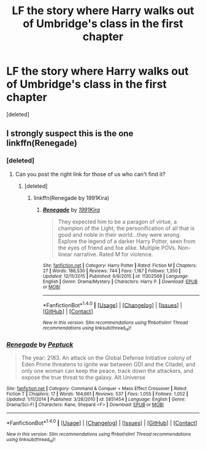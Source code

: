 #+TITLE: LF the story where Harry walks out of Umbridge's class in the first chapter

* LF the story where Harry walks out of Umbridge's class in the first chapter
:PROPERTIES:
:Score: 1
:DateUnix: 1512919729.0
:DateShort: 2017-Dec-10
:FlairText: Request
:END:
[deleted]


** I strongly suspect this is the one linkffn(Renegade)
:PROPERTIES:
:Author: bedant2604
:Score: 1
:DateUnix: 1512929251.0
:DateShort: 2017-Dec-10
:END:

*** [deleted]
:PROPERTIES:
:Score: 2
:DateUnix: 1512929902.0
:DateShort: 2017-Dec-10
:END:

**** Can you post the right link for those of us who can't find it?
:PROPERTIES:
:Author: AndromedaMarine
:Score: 2
:DateUnix: 1512936355.0
:DateShort: 2017-Dec-10
:END:

***** [deleted]
:PROPERTIES:
:Score: 2
:DateUnix: 1512936487.0
:DateShort: 2017-Dec-10
:END:

****** linkffn(Renegade by 1991Kira)
:PROPERTIES:
:Author: yarglethatblargle
:Score: 1
:DateUnix: 1512952728.0
:DateShort: 2017-Dec-11
:END:

******* [[http://www.fanfiction.net/s/11302568/1/][*/Renegade/*]] by [[https://www.fanfiction.net/u/6054788/1991Kira][/1991Kira/]]

#+begin_quote
  They expected him to be a paragon of virtue, a champion of the Light, the personification of all that is good and noble in their world...they were wrong. Explore the legend of a darker Harry Potter, seen from the eyes of friend and foe alike. Multiple POVs. Non-linear narrative. Rated M for violence.
#+end_quote

^{/Site/: [[http://www.fanfiction.net/][fanfiction.net]] *|* /Category/: Harry Potter *|* /Rated/: Fiction M *|* /Chapters/: 27 *|* /Words/: 186,530 *|* /Reviews/: 744 *|* /Favs/: 1,187 *|* /Follows/: 1,350 *|* /Updated/: 12/11/2015 *|* /Published/: 6/9/2015 *|* /id/: 11302568 *|* /Language/: English *|* /Genre/: Drama/Mystery *|* /Characters/: Harry P. *|* /Download/: [[http://www.ff2ebook.com/old/ffn-bot/index.php?id=11302568&source=ff&filetype=epub][EPUB]] or [[http://www.ff2ebook.com/old/ffn-bot/index.php?id=11302568&source=ff&filetype=mobi][MOBI]]}

--------------

*FanfictionBot*^{1.4.0} *|* [[[https://github.com/tusing/reddit-ffn-bot/wiki/Usage][Usage]]] | [[[https://github.com/tusing/reddit-ffn-bot/wiki/Changelog][Changelog]]] | [[[https://github.com/tusing/reddit-ffn-bot/issues/][Issues]]] | [[[https://github.com/tusing/reddit-ffn-bot/][GitHub]]] | [[[https://www.reddit.com/message/compose?to=tusing][Contact]]]

^{/New in this version: Slim recommendations using/ ffnbot!slim! /Thread recommendations using/ linksub(thread_id)!}
:PROPERTIES:
:Author: FanfictionBot
:Score: 1
:DateUnix: 1512952756.0
:DateShort: 2017-Dec-11
:END:


*** [[http://www.fanfiction.net/s/5851454/1/][*/Renegade/*]] by [[https://www.fanfiction.net/u/348055/Peptuck][/Peptuck/]]

#+begin_quote
  The year: 2183. An attack on the Global Defense Initiative colony of Eden Prime threatens to ignite war between GDI and the Citadel, and only one woman can keep the peace, track down the attackers, and expose the true threat to the galaxy. Alt.Universe
#+end_quote

^{/Site/: [[http://www.fanfiction.net/][fanfiction.net]] *|* /Category/: Command & Conquer + Mass Effect Crossover *|* /Rated/: Fiction T *|* /Chapters/: 17 *|* /Words/: 164,661 *|* /Reviews/: 537 *|* /Favs/: 1,055 *|* /Follows/: 1,052 *|* /Updated/: 1/11/2014 *|* /Published/: 3/28/2010 *|* /id/: 5851454 *|* /Language/: English *|* /Genre/: Drama/Sci-Fi *|* /Characters/: Kane, Shepard <F> *|* /Download/: [[http://www.ff2ebook.com/old/ffn-bot/index.php?id=5851454&source=ff&filetype=epub][EPUB]] or [[http://www.ff2ebook.com/old/ffn-bot/index.php?id=5851454&source=ff&filetype=mobi][MOBI]]}

--------------

*FanfictionBot*^{1.4.0} *|* [[[https://github.com/tusing/reddit-ffn-bot/wiki/Usage][Usage]]] | [[[https://github.com/tusing/reddit-ffn-bot/wiki/Changelog][Changelog]]] | [[[https://github.com/tusing/reddit-ffn-bot/issues/][Issues]]] | [[[https://github.com/tusing/reddit-ffn-bot/][GitHub]]] | [[[https://www.reddit.com/message/compose?to=tusing][Contact]]]

^{/New in this version: Slim recommendations using/ ffnbot!slim! /Thread recommendations using/ linksub(thread_id)!}
:PROPERTIES:
:Author: FanfictionBot
:Score: 1
:DateUnix: 1512929305.0
:DateShort: 2017-Dec-10
:END:
